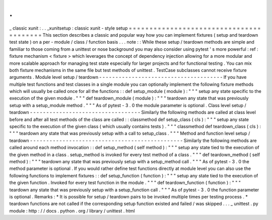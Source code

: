 .
.
_
classic
xunit
:
.
.
_xunitsetup
:
classic
xunit
-
style
setup
=
=
=
=
=
=
=
=
=
=
=
=
=
=
=
=
=
=
=
=
=
=
=
=
=
=
=
=
=
=
=
=
=
=
=
=
=
=
=
=
This
section
describes
a
classic
and
popular
way
how
you
can
implement
fixtures
(
setup
and
teardown
test
state
)
on
a
per
-
module
/
class
/
function
basis
.
.
.
note
:
:
While
these
setup
/
teardown
methods
are
simple
and
familiar
to
those
coming
from
a
unittest
or
nose
background
you
may
also
consider
using
pytest
'
s
more
powerful
:
ref
:
fixture
mechanism
<
fixture
>
which
leverages
the
concept
of
dependency
injection
allowing
for
a
more
modular
and
more
scalable
approach
for
managing
test
state
especially
for
larger
projects
and
for
functional
testing
.
You
can
mix
both
fixture
mechanisms
in
the
same
file
but
test
methods
of
unittest
.
TestCase
subclasses
cannot
receive
fixture
arguments
.
Module
level
setup
/
teardown
-
-
-
-
-
-
-
-
-
-
-
-
-
-
-
-
-
-
-
-
-
-
-
-
-
-
-
-
-
-
-
-
-
-
-
-
-
-
If
you
have
multiple
test
functions
and
test
classes
in
a
single
module
you
can
optionally
implement
the
following
fixture
methods
which
will
usually
be
called
once
for
all
the
functions
:
:
def
setup_module
(
module
)
:
"
"
"
setup
any
state
specific
to
the
execution
of
the
given
module
.
"
"
"
def
teardown_module
(
module
)
:
"
"
"
teardown
any
state
that
was
previously
setup
with
a
setup_module
method
.
"
"
"
As
of
pytest
-
3
.
0
the
module
parameter
is
optional
.
Class
level
setup
/
teardown
-
-
-
-
-
-
-
-
-
-
-
-
-
-
-
-
-
-
-
-
-
-
-
-
-
-
-
-
-
-
-
-
-
-
Similarly
the
following
methods
are
called
at
class
level
before
and
after
all
test
methods
of
the
class
are
called
:
:
classmethod
def
setup_class
(
cls
)
:
"
"
"
setup
any
state
specific
to
the
execution
of
the
given
class
(
which
usually
contains
tests
)
.
"
"
"
classmethod
def
teardown_class
(
cls
)
:
"
"
"
teardown
any
state
that
was
previously
setup
with
a
call
to
setup_class
.
"
"
"
Method
and
function
level
setup
/
teardown
-
-
-
-
-
-
-
-
-
-
-
-
-
-
-
-
-
-
-
-
-
-
-
-
-
-
-
-
-
-
-
-
-
-
-
-
-
-
-
-
-
-
-
-
-
-
-
Similarly
the
following
methods
are
called
around
each
method
invocation
:
:
def
setup_method
(
self
method
)
:
"
"
"
setup
any
state
tied
to
the
execution
of
the
given
method
in
a
class
.
setup_method
is
invoked
for
every
test
method
of
a
class
.
"
"
"
def
teardown_method
(
self
method
)
:
"
"
"
teardown
any
state
that
was
previously
setup
with
a
setup_method
call
.
"
"
"
As
of
pytest
-
3
.
0
the
method
parameter
is
optional
.
If
you
would
rather
define
test
functions
directly
at
module
level
you
can
also
use
the
following
functions
to
implement
fixtures
:
:
def
setup_function
(
function
)
:
"
"
"
setup
any
state
tied
to
the
execution
of
the
given
function
.
Invoked
for
every
test
function
in
the
module
.
"
"
"
def
teardown_function
(
function
)
:
"
"
"
teardown
any
state
that
was
previously
setup
with
a
setup_function
call
.
"
"
"
As
of
pytest
-
3
.
0
the
function
parameter
is
optional
.
Remarks
:
*
It
is
possible
for
setup
/
teardown
pairs
to
be
invoked
multiple
times
per
testing
process
.
*
teardown
functions
are
not
called
if
the
corresponding
setup
function
existed
and
failed
/
was
skipped
.
.
.
_
unittest
.
py
module
:
http
:
/
/
docs
.
python
.
org
/
library
/
unittest
.
html
